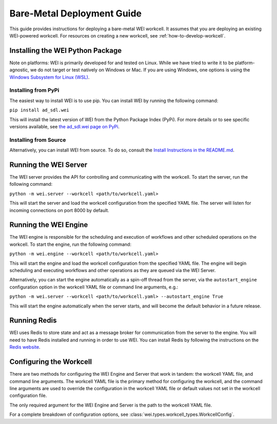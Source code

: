 ===========================
Bare-Metal Deployment Guide
===========================

This guide provides instructions for deploying a bare-metal WEI workcell. It assumes that you are deploying an existing WEI-powered workcell. For resources on creating a new workcell, see :ref:`how-to-develop-workcell`.

Installing the WEI Python Package
=================================

Note on platforms: WEI is primarily developed for and tested on Linux. While we have tried to write it to be platform-agnostic, we do not target or test natively on Windows or Mac. If you are using Windows, one options is using the `Windows Subsystem for Linux (WSL) <https://learn.microsoft.com/en-us/windows/wsl/install>`_.

Installing from PyPi
---------------------

The easiest way to install WEI is to use pip. You can install WEI by running the following command:

``pip install ad_sdl.wei``

This will install the latest version of WEI from the Python Package Index (PyPi). For more details or to see specific versions available, see `the ad_sdl.wei page on PyPi <https://pypi.org/project/ad_sdl.wei/>`_.

Installing from Source
----------------------

Alternatively, you can install WEI from source. To do so, consult the `Install Instructions in the README.md <https://github.com/AD-SDL/wei?tab=readme-ov-file#installation>`_.

Running the WEI Server
======================

The WEI server provides the API for controlling and communicating with the workcell. To start the server, run the following command:

``python -m wei.server --workcell <path/to/workcell.yaml>``

This will start the server and load the workcell configuration from the specified YAML file. The server will listen for incoming connections on port 8000 by default.

Running the WEI Engine
======================

The WEI engine is responsible for the scheduling and execution of workflows and other scheduled operations on the workcell. To start the engine, run the following command:

``python -m wei.engine --workcell <path/to/workcell.yaml>``

This will start the engine and load the workcell configuration from the specified YAML file. The engine will begin scheduling and executing workflows and other operations as they are queued via the WEI Server.

Alternatively, you can start the engine automatically as a spin-off thread from the server, via the ``autostart_engine`` configuration option in the workcell YAML file or command line arguments, e.g.:

``python -m wei.server --workcell <path/to/workcell.yaml> --autostart_engine True``

This will start the engine automatically when the server starts, and will become the default behavior in a future release.

Running Redis
=============

WEI uses Redis to store state and act as a message broker for communication from the server to the engine. You will need to have Redis installed and running in order to use WEI. You can install Redis by following the instructions on the `Redis website <https://redis.io/download>`_.

Configuring the Workcell
========================

There are two methods for configuring the WEI Engine and Server that work in tandem: the workcell YAML file, and command line arguments. The workcell YAML file is the primary method for configuring the workcell, and the command line arguments are used to override the configuration in the workcell YAML file or default values not set in the workcell configuration file.

The only required argument for the WEI Engine and Server is the path to the workcell YAML file.

For a complete breakdown of configuration options, see :class:`wei.types.workcell_types.WorkcellConfig`.
